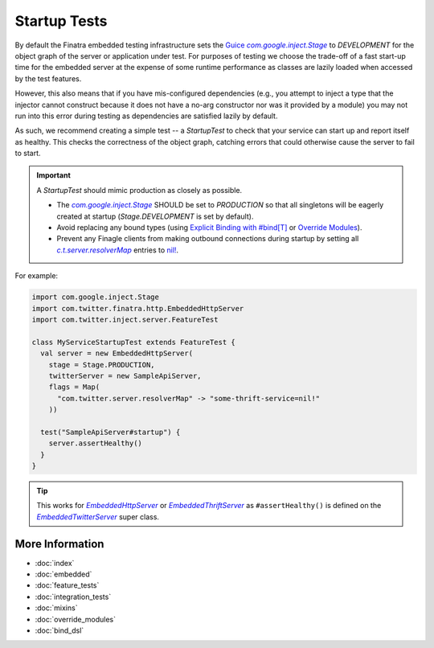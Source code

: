 .. _startup_tests:

Startup Tests
=============

By default the Finatra embedded testing infrastructure sets the `Guice <https://github.com/google/guice>`__
|com.google.inject.Stage|_ to `DEVELOPMENT` for the object graph of the server or application under
test. For purposes of testing we choose the trade-off of a fast start-up time for the embedded
server at the expense of some runtime performance as classes are lazily loaded when accessed by the
test features.

However, this also means that if you have mis-configured dependencies (e.g., you attempt to inject
a type that the injector cannot construct because it does not have a no-arg constructor nor was it
provided by a module) you may not run into this error during testing as dependencies are satisfied
lazily by default.

As such, we recommend creating a simple test -- a `StartupTest` to check that your service can start
up and report itself as healthy. This checks the correctness of the object graph, catching errors
that could otherwise cause the server to fail to start.

.. important::

  A `StartupTest` should mimic production as closely as possible.

  -  The |com.google.inject.Stage|_ SHOULD be set to `PRODUCTION` so that all singletons will be
     eagerly created at startup (`Stage.DEVELOPMENT` is set by default).
  -  Avoid replacing any bound types (using `Explicit Binding with #bind[T] <bind_dsl.html>`__ or
     `Override Modules <override_modules.html>`__).
  -  Prevent any Finagle clients from making outbound connections during startup by setting all
     |c.t.server.resolverMap|_ entries to `nil! <https://github.com/twitter/finagle/blob/f970bd5b0c1b3f968694dcde33b47b21869b9f0e/finagle-core/src/main/scala/com/twitter/finagle/Resolver.scala#L82>`__.

For example:

.. code:: scala

    import com.google.inject.Stage
    import com.twitter.finatra.http.EmbeddedHttpServer
    import com.twitter.inject.server.FeatureTest

    class MyServiceStartupTest extends FeatureTest {
      val server = new EmbeddedHttpServer(
        stage = Stage.PRODUCTION,
        twitterServer = new SampleApiServer,
        flags = Map(
          "com.twitter.server.resolverMap" -> "some-thrift-service=nil!"
        ))

      test("SampleApiServer#startup") {
        server.assertHealthy()
      }
    }


.. tip::

  This works for |EmbeddedHttpServer|_ or |EmbeddedThriftServer|_ as ``#assertHealthy()`` is defined on
  the |EmbeddedTwitterServer|_ super class.

More Information
----------------

- :doc:`index`
- :doc:`embedded`
- :doc:`feature_tests`
- :doc:`integration_tests`
- :doc:`mixins`
- :doc:`override_modules`
- :doc:`bind_dsl`

.. |com.google.inject.Stage| replace:: `com.google.inject.Stage`
.. _com.google.inject.Stage: https://google.github.io/guice/api-docs/4.0/javadoc/com/google/inject/Stage.html

.. |c.t.server.resolverMap| replace:: `c.t.server.resolverMap`
.. _c.t.server.resolverMap: https://github.com/twitter/twitter-server/blob/15e35a3a3070c50168ff55fd83a2dff28b09795c/server/src/main/scala/com/twitter/server/FlagResolver.scala#L9>

.. |EmbeddedTwitterServer| replace:: `EmbeddedTwitterServer`
.. _EmbeddedTwitterServer: https://github.com/twitter/finatra/blob/c6e4716f082c0c8790d06d9e1664aacbd0c3fede/inject/inject-server/src/test/scala/com/twitter/inject/server/EmbeddedTwitterServer.scala#L264

.. |EmbeddedHttpServer| replace:: `EmbeddedHttpServer`
.. _EmbeddedHttpServer: https://github.com/twitter/finatra/blob/develop/http/src/test/scala/com/twitter/finatra/http/EmbeddedHttpServer.scala

.. |EmbeddedThriftServer| replace:: `EmbeddedThriftServer`
.. _EmbeddedThriftServer: https://github.com/twitter/finatra/blob/develop/thrift/src/test/scala/com/twitter/finatra/thrift/EmbeddedThriftServer.scala


